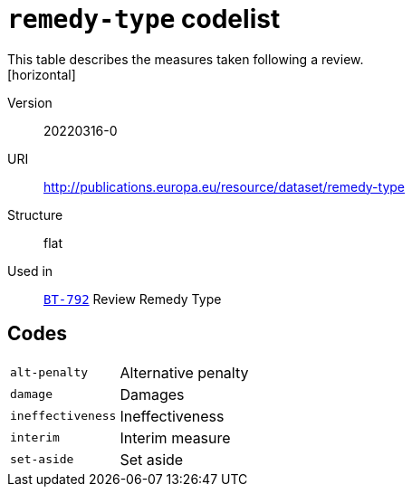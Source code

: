 = `remedy-type` codelist
This table describes the measures taken following a review.
[horizontal]
Version:: 20220316-0
URI:: http://publications.europa.eu/resource/dataset/remedy-type
Structure:: flat
Used in:: xref:business-terms/BT-792.adoc[`BT-792`] Review Remedy Type

== Codes
[horizontal]
  `alt-penalty`::: Alternative penalty
  `damage`::: Damages
  `ineffectiveness`::: Ineffectiveness
  `interim`::: Interim measure
  `set-aside`::: Set aside
